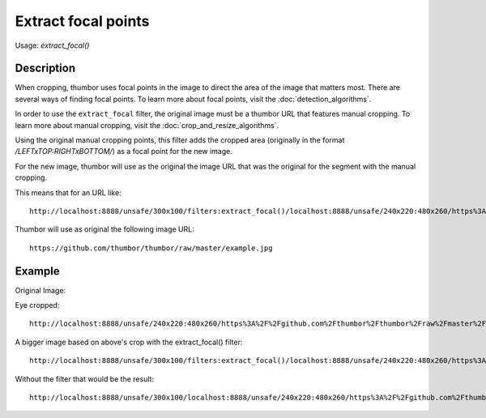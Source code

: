 Extract focal points
====================

Usage: `extract_focal()`

Description
-----------

When cropping, thumbor uses focal points in the image to direct the area
of the image that matters most. There are several ways of finding focal
points. To learn more about focal points, visit the :doc:`detection_algorithms`.

In order to use the ``extract_focal`` filter, the original image must be
a thumbor URL that features manual cropping. To learn more about manual
cropping, visit the :doc:`crop_and_resize_algorithms`.

Using the original manual cropping points, this filter adds the cropped
area (originally in the format `/LEFTxTOP:RIGHTxBOTTOM/`) as a focal point
for the new image.

For the new image, thumbor will use as the original the image URL that
was the original for the segment with the manual cropping.

This means that for an URL like:

::

    http://localhost:8888/unsafe/300x100/filters:extract_focal()/localhost:8888/unsafe/240x220:480x260/https%3A%2F%2Fgithub.com%2Fthumbor%2Fthumbor%2Fraw%2Fmaster%2Fexample.jpg

Thumbor will use as original the following image URL:

::

    https://github.com/thumbor/thumbor/raw/master/example.jpg

Example
-------

Original Image:

.. image:: images/tom_before_brightness.jpg

Eye cropped:

::

    http://localhost:8888/unsafe/240x220:480x260/https%3A%2F%2Fgithub.com%2Fthumbor%2Fthumbor%2Fraw%2Fmaster%2Fexample.jpg

.. image:: images/extract1.jpg

A bigger image based on above's crop with the extract\_focal() filter:

::

    http://localhost:8888/unsafe/300x100/filters:extract_focal()/localhost:8888/unsafe/240x220:480x260/https%3A%2F%2Fgithub.com%2Fthumbor%2Fthumbor%2Fraw%2Fmaster%2Fexample.jpg

.. image:: images/extract2.jpg

Without the filter that would be the result:

::

    http://localhost:8888/unsafe/300x100/localhost:8888/unsafe/240x220:480x260/https%3A%2F%2Fgithub.com%2Fthumbor%2Fthumbor%2Fraw%2Fmaster%2Fexample.jpg

.. image:: images/extract3.jpg
